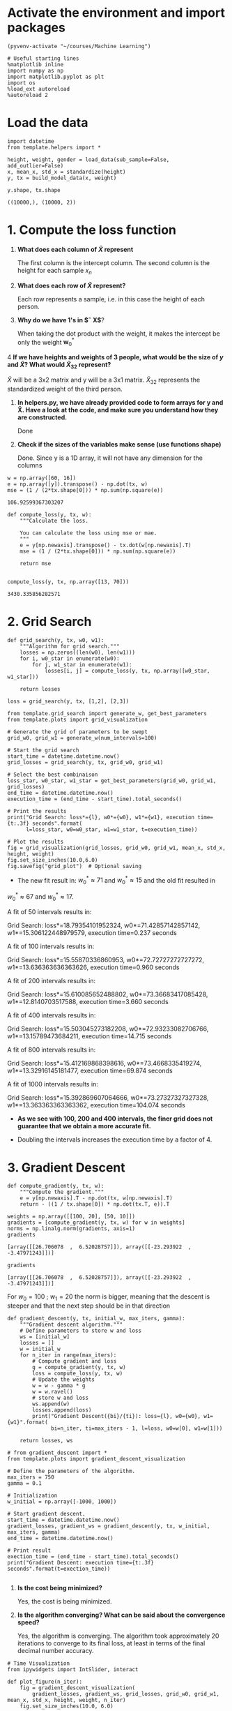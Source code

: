 * Activate the environment and import packages 

  #+BEGIN_SRC elisp :session
(pyvenv-activate "~/courses/Machine Learning")
  #+END_SRC

  #+RESULTS:

  #+BEGIN_SRC ipython :session :exports both :results raw drawer :async t
# Useful starting lines
%matplotlib inline
import numpy as np
import matplotlib.pyplot as plt
import os
%load_ext autoreload
%autoreload 2
  #+END_SRC

  #+RESULTS:
  :RESULTS:
  # Out[1]:
  :END:

* Load the data

  #+BEGIN_SRC ipython :session :exports both :results raw drawer :async t
import datetime
from template.helpers import *

height, weight, gender = load_data(sub_sample=False, add_outlier=False)
x, mean_x, std_x = standardize(height)
y, tx = build_model_data(x, weight)
  #+END_SRC

  #+RESULTS:
  :RESULTS:
  # Out[2]:
  :END:

  #+BEGIN_SRC ipython :session :exports both :results raw drawer :async t
y.shape, tx.shape
  #+END_SRC

  #+RESULTS:
  :RESULTS:
  # Out[32]:
  : ((10000,), (10000, 2))
  :END:
  
* 1. Compute the loss function

  1. *What does each column of $\tilde X$ represent*

     The first column is the intercept column. The second column is the height for each sample $x_n$

  2. *What does each row of $\tilde X$ represent?*
  
     Each row represents a sample, i.e. in this case the height of each person.

  3. *Why do we have 1's in $\tilde X$*?

     When taking the dot product with the weight, it makes the intercept be only the weight $\textbf{w}^*_0$

  4 *If we have heights and weights of 3 people, what would be the size of $y$ and $\tilde X$? What 
     would $\tilde X_{32}$ represent?*

     $\tilde X$ will be a 3x2 matrix and y will be a 3x1 matrix. $\tilde X_{32}$ represents the standardized 
     weight of the third person.

  1. *In helpers.py, we have already provided code to form arrays for y and X̃. Have a look at the code, and
     make sure you understand how they are constructed.*
  
     Done

  2. *Check if the sizes of the variables make sense (use functions shape)*

     Done. Since y is a 1D array, it will not have any dimension for the columns

  #+BEGIN_SRC ipython :session :exports both :results raw drawer :async t
w = np.array([60, 16])
e = np.array([y]).transpose() - np.dot(tx, w)
mse = (1 / (2*tx.shape[0])) * np.sum(np.square(e))
  #+END_SRC

  #+RESULTS:
  :RESULTS:
  # Out[82]:
  : 106.92599367303207
  :END:
  
  #+BEGIN_SRC ipython :session :exports both :results raw drawer :async t
def compute_loss(y, tx, w):
    """Calculate the loss.

    You can calculate the loss using mse or mae.
    """
    e = y[np.newaxis].transpose() - tx.dot(w[np.newaxis].T)
    mse = (1 / (2*tx.shape[0])) * np.sum(np.square(e))
    
    return mse

  #+END_SRC

  #+RESULTS:
  :RESULTS:
  # Out[3]:
  :END:

  #+BEGIN_SRC ipython :session :exports both :results raw drawer :async t
compute_loss(y, tx, np.array([13, 70]))
  #+END_SRC

  #+RESULTS:
  :RESULTS:
  # Out[5]:
  : 3430.335856282571
  :END:
  
* 2. Grid Search

  #+BEGIN_SRC ipython :session :exports both :results raw drawer :async t
def grid_search(y, tx, w0, w1):
    """Algorithm for grid search."""
    losses = np.zeros((len(w0), len(w1)))
    for i, w0_star in enumerate(w0):
        for j, w1_star in enumerate(w1):
            losses[i, j] = compute_loss(y, tx, np.array([w0_star, w1_star]))

    return losses
  #+END_SRC

  #+RESULTS:
  :RESULTS:
  # Out[8]:
  :END:

  #+BEGIN_SRC ipython :session :exports both :results raw drawer :async t
loss = grid_search(y, tx, [1,2], [2,3])
  #+END_SRC

  #+RESULTS:
  :RESULTS:
  # Out[125]:
  :END:

  #+BEGIN_SRC ipython :session :exports both :results raw drawer :async t
from template.grid_search import generate_w, get_best_parameters
from template.plots import grid_visualization

# Generate the grid of parameters to be swept
grid_w0, grid_w1 = generate_w(num_intervals=100)

# Start the grid search
start_time = datetime.datetime.now()
grid_losses = grid_search(y, tx, grid_w0, grid_w1)

# Select the best combinaison
loss_star, w0_star, w1_star = get_best_parameters(grid_w0, grid_w1, grid_losses)
end_time = datetime.datetime.now()
execution_time = (end_time - start_time).total_seconds()

# Print the results
print("Grid Search: loss*={l}, w0*={w0}, w1*={w1}, execution time={t:.3f} seconds".format(
      l=loss_star, w0=w0_star, w1=w1_star, t=execution_time))

# Plot the results
fig = grid_visualization(grid_losses, grid_w0, grid_w1, mean_x, std_x, height, weight)
fig.set_size_inches(10.0,6.0)
fig.savefig("grid_plot")  # Optional saving
  #+END_SRC

  #+RESULTS:
  :RESULTS:
  # Out[18]:
  [[file:./obipy-resources/omvo8L.png]]
  :END:

  * The new fit result in: $w^*_0 \approx 71$ and $w^*_0 \approx 15$ and the old fit resulted in 
  $w^*_0 \approx 67$ and $w^*_0 \approx 17$. 

  A fit of 50 intervals results in:

  Grid Search: loss*=18.79354101952324, w0*=71.42857142857142, w1*=15.306122448979579, execution time=0.237 seconds

  A fit of 100 intervals results in:

  Grid Search: loss*=15.55870336860953, w0*=72.72727272727272, w1*=13.636363636363626, execution time=0.960 seconds

  A fit of 200 intervals results in:

  Grid Search: loss*=15.610085652488802, w0*=73.36683417085428, w1*=12.8140703517588, execution time=3.660 seconds

  A fit of 400 intervals results in:

  Grid Search: loss*=15.503045273182208, w0*=72.93233082706766, w1*=13.15789473684211, execution time=14.715 seconds

  A fit of 800 intervals results in:

  Grid Search: loss*=15.412169868398616, w0*=73.4668335419274, w1*=13.32916145181477, execution time=69.874 seconds

  A fit of 1000 intervals results in:

  Grid Search: loss*=15.392869607064666, w0*=73.27327327327328, w1*=13.363363363363362, execution time=104.074 seconds

  * *As we see with 100, 200 and 400 intervals, the finer grid does not guarantee that we obtain a more accurate fit.*

  * Doubling the intervals increases the execution time by a factor of 4.

* 3. Gradient Descent

  #+BEGIN_SRC ipython :session :exports both :results raw drawer :async t
def compute_gradient(y, tx, w):
    """Compute the gradient."""
    e = y[np.newaxis].T - np.dot(tx, w[np.newaxis].T)
    return - ((1 / tx.shape[0]) * np.dot(tx.T, e)).T
  #+END_SRC

  #+RESULTS:
  :RESULTS:
  # Out[10]:
  :END:

  #+BEGIN_SRC ipython :session :exports both :results raw drawer :async t
weights = np.array([[100, 20], [50, 10]])
gradients = [compute_gradient(y, tx, w) for w in weights]
norms = np.linalg.norm(gradients, axis=1)
gradients
  #+END_SRC

  #+RESULTS:
  :RESULTS:
  # Out[11]:
  : [array([[26.706078  ,  6.52028757]]), array([[-23.293922  ,  -3.47971243]])]
  :END:

  #+BEGIN_SRC ipython :session :exports both :results raw drawer :async t
gradients
  #+END_SRC

  #+RESULTS:
  :RESULTS:
  # Out[93]:
  : [array([[26.706078  ,  6.52028757]]), array([[-23.293922  ,  -3.47971243]])]
  :END:

  For $w_0 = 100 \ ; \ w_1 = 20$ the norm is bigger, meaning that the descent is steeper and that 
  the next step should be in that direction
  

  #+BEGIN_SRC ipython :session :exports both :results raw drawer :async t
def gradient_descent(y, tx, initial_w, max_iters, gamma):
    """Gradient descent algorithm."""
    # Define parameters to store w and loss
    ws = [initial_w]
    losses = []
    w = initial_w
    for n_iter in range(max_iters):
        # Compute gradient and loss
        g = compute_gradient(y, tx, w)
        loss = compute_loss(y, tx, w)
        # Update the weights
        w = w - gamma * g
        w = w.ravel()
        # store w and loss
        ws.append(w)
        losses.append(loss)
        print("Gradient Descent({bi}/{ti}): loss={l}, w0={w0}, w1={w1}".format(
              bi=n_iter, ti=max_iters - 1, l=loss, w0=w[0], w1=w[1]))

    return losses, ws
  #+END_SRC

  #+RESULTS:
  :RESULTS:
  # Out[15]:
  :END:

  #+BEGIN_SRC ipython :session :exports both :results raw drawer :async t
# from gradient_descent import *
from template.plots import gradient_descent_visualization

# Define the parameters of the algorithm.
max_iters = 750
gamma = 0.1

# Initialization
w_initial = np.array([-1000, 1000])

# Start gradient descent.
start_time = datetime.datetime.now()
gradient_losses, gradient_ws = gradient_descent(y, tx, w_initial, max_iters, gamma)
end_time = datetime.datetime.now()

# Print result
exection_time = (end_time - start_time).total_seconds()
print("Gradient Descent: execution time={t:.3f} seconds".format(t=exection_time))

  #+END_SRC

  #+RESULTS:
  :RESULTS:
  # Out[71]:
  :END:

  1. *Is the cost being minimized?*

     Yes, the cost is being minimized.

  2. *Is the algorithm converging? What can be said about the convergence speed?*

     Yes, the algorithm is converging. The algorithm took approximately 20 iterations to converge to 
     its final loss, at least in terms of the final decimal number accuracy.

  #+BEGIN_SRC ipython :session :exports both :results raw drawer :async t
# Time Visualization
from ipywidgets import IntSlider, interact

def plot_figure(n_iter):
    fig = gradient_descent_visualization(
        gradient_losses, gradient_ws, grid_losses, grid_w0, grid_w1, mean_x, std_x, height, weight, n_iter)
    fig.set_size_inches(10.0, 6.0)

interact(plot_figure, n_iter=100)
  #+END_SRC

  #+RESULTS:
  :RESULTS:
  # Out[69]:
  : <function __main__.plot_figure(n_iter)>
  [[file:./obipy-resources/uJxlJ2.png]]
  :END:
  

  Using w_initial = np.array([-50, 100])

  1. Using gamma = 0.001, the algorithm converges very slowly. With iterations of *10000*, the algorithm converges 
     to the loss of gamma = 0.7.

     Using gamma = 0.01, the algorithm converses, but slowly. With iterations of *750*, the algorithm converses to the
     loss of gamma = 0.7

     Using gamma = 0.5, the algorithm converges in approximately *30 iterations.*

     Using gamma = 1, the algorithm converges in *2 iterations*

     Using gamma = 2.5, the algorithm does not converge.

  2. With w_0 = 0 and w_1 = 0, the algorithm converges in approximately *200 iterations*

     With w_0 = 100 and w_1 = 10, the algorithm converges in approximately *180 iterations*

     With w_0 = -1000 and w_1 = 1000, the algorithm converges in approximately *225 iterations*

* 4. Stochastic Gradient Descent

  #+BEGIN_SRC ipython :session :exports both :results raw drawer :async t
def compute_stoch_gradient(y, tx, w):
    """Compute a stochastic gradient from just few examples n and their corresponding y_n labels."""
    e = y[np.newaxis].T - np.dot(tx, w[np.newaxis].T)
    return - ((1 / tx.shape[0]) * np.dot(tx.T, e)).T
  #+END_SRC

  #+RESULTS:
  :RESULTS:
  # Out[81]:
  :END:

  #+BEGIN_SRC ipython :session :exports both :results raw drawer :async t
from template.helpers import batch_iter

test = batch_iter(y, tx, 2)
# for minibatch_y, minibatch_tx in test:
#     print(minibatch_y, minibatch_tx)

  #+END_SRC

  #+RESULTS:
  :RESULTS:
  # Out[82]:
  :END:
  

  #+BEGIN_SRC ipython :session :exports both :results raw drawer :async t
def stochastic_gradient_descent(y, tx, initial_w, 
                                batch_size, max_iters, gamma):
    """Stochastic gradient descent algorithm."""
    # Define parameters to store w and loss
    ws = [initial_w]
    losses = []
    w = initial_w
    for n_iter in range(max_iters):
        for minibatch_y, minibatch_tx in batch_iter(y, tx, batch_size):
            # Compute gradient and loss
            g = compute_stoch_gradient(minibatch_y, minibatch_tx, w)
            loss = compute_loss(minibatch_y, minibatch_tx, w)
            # Update the weights
            w = w - gamma * g
            w = w.ravel()
            # store w and loss
            ws.append(w)
            losses.append(loss)
            print("Stochastic gradient descent({bi}/{ti}): loss={l}, w0={w0}, w1={w1}".format(
                bi=n_iter, ti=max_iters - 1, l=loss, w0=w[0], w1=w[1]))

    return losses, ws
  #+END_SRC

  #+RESULTS:
  :RESULTS:
  # Out[85]:
  :END:

  #+BEGIN_SRC ipython :session :exports both :results raw drawer :async t
# from stochastic_gradient_descent import *

# Define the parameters of the algorithm.
max_iters = 50
gamma = 0.7
batch_size = 10

# Initialization
w_initial = np.array([0, 0])

# Start SGD.
start_time = datetime.datetime.now()
sgd_losses, sgd_ws = stochastic_gradient_descent(
    y, tx, w_initial, batch_size, max_iters, gamma)
end_time = datetime.datetime.now()

# Print result
exection_time = (end_time - start_time).total_seconds()
print("SGD: execution time={t:.3f} seconds".format(t=exection_time))
  #+END_SRC

  #+RESULTS:
  :RESULTS:
  # Out[99]:
  :END:
  
  #+BEGIN_SRC ipython :session :exports both :results raw drawer :async t
# Time Visualization
def plot_figure(n_iter):
    fig = gradient_descent_visualization(
        sgd_losses, sgd_ws, grid_losses, grid_w0, grid_w1, mean_x, std_x, height, weight, n_iter)
    fig.set_size_inches(10.0, 6.0)

interact(plot_figure, n_iter=60)
  #+END_SRC

  #+RESULTS:
  :RESULTS:
  # Out[100]:
  : <function __main__.plot_figure(n_iter)>
  [[file:./obipy-resources/zeeVTZ.png]]
  :END:
  
* 5. Effects of outliers and MAE cost function

  #+BEGIN_SRC ipython :session :exports both :results raw drawer :async t
from template.plots import prediction

# Load the data
height, weight, gender = load_data(sub_sample=True, add_outlier=True)
x, mean_x, std_x = standardize(height)
y, tx = build_model_data(x, weight)

# Compute the optimal w
_, gradient_ws = gradient_descent(y, tx, np.array([0,0]), 50, 0.5)
w = gradient_ws[-1]
y_star = np.dot(tx, w[np.newaxis].T)

# Plot
f, ax = plt.subplots()
ax.scatter(height, weight)
ax.plot(height, y_star, 'r-')
  #+END_SRC

  #+RESULTS:
  :RESULTS:
  # Out[149]:
  : [<matplotlib.lines.Line2D at 0x7f708d16b2e8>]
  [[file:./obipy-resources/xWkMqB.png]]
  :END:

#+BEGIN_SRC ipython :session :exports both :results raw drawer :async t
height
#+END_SRC

#+RESULTS:
:RESULTS:
# Out[140]:
#+BEGIN_EXAMPLE
  array([1.84617543, 1.61956457, 1.75130444, 1.68698379, 1.77980506,
  1.69311873, 1.7464897 , 1.65415908, 1.74927259, 1.7417531 ,
  1.80156887, 1.5932762 , 1.75779236, 1.82752191, 1.74400237,
  1.76296288, 1.80537587, 1.77580963, 1.85541077, 1.66391312,
  1.66060468, 1.76122186, 1.76178493, 1.79907538, 1.61716728,
  1.76770188, 1.70357696, 1.8393321 , 1.73421441, 1.70006511,
  1.69754522, 1.6849005 , 1.6742234 , 1.69250895, 1.79144149,
  1.8651167 , 1.76672158, 1.80968923, 1.70567423, 1.55683504,
  1.73045512, 1.66207766, 1.66572365, 1.780957  , 1.8054684 ,
  1.76224051, 1.59385372, 1.62349974, 1.74740543, 1.83502583,
  1.52686218, 1.78328282, 1.68912354, 1.79777279, 1.82748209,
  1.8166126 , 1.83477468, 1.76423638, 1.6037424 , 1.71725933,
  1.69456645, 1.72979561, 1.73693525, 1.69210814, 1.74713253,
  1.70094191, 1.65556296, 1.70739446, 1.77866764, 1.88602645,
  1.81847425, 1.8533416 , 1.58815484, 1.80538842, 1.63846921,
  1.76442035, 1.85772217, 1.76137479, 1.76618785, 1.85959288,
  1.71655361, 1.68331415, 1.67841898, 1.70105515, 1.78134037,
  1.60149058, 1.88559216, 1.59615121, 1.91500457, 1.76954106,
  1.73251326, 1.76149863, 1.71667895, 1.84078341, 1.69213725,
  1.78583261, 1.71514618, 1.70434909, 1.84504416, 1.71843052,
  1.4727683 , 1.62623801, 1.60096344, 1.60228031, 1.54398866,
  1.75981845, 1.43494351, 1.52944958, 1.50302919, 1.56877492,
  1.63954908, 1.52019431, 1.68704243, 1.65534202, 1.59723609,
  1.4891905 , 1.65645645, 1.70278547, 1.52373904, 1.56261242,
  1.62937077, 1.48743515, 1.55938546, 1.54562924, 1.60142439,
  1.49750686, 1.5707062 , 1.57576588, 1.52085596, 1.55623036,
  1.73396216, 1.58890884, 1.61905915, 1.54664036, 1.51790206,
  1.5981182 , 1.58660273, 1.60196399, 1.58791249, 1.60036465,
  1.56762292, 1.58651865, 1.6681908 , 1.56695664, 1.5099753 ,
  1.57830952, 1.47876279, 1.55589367, 1.76855215, 1.53167398,
  1.61310369, 1.62556055, 1.75050632, 1.59394321, 1.67783503,
  1.53776324, 1.61450518, 1.56499321, 1.65378389, 1.72233075,
  1.54284074, 1.55788721, 1.61223356, 1.63458061, 1.66655956,
  1.62898976, 1.75996294, 1.64290441, 1.61266927, 1.5913491 ,
  1.55057474, 1.51209864, 1.59883934, 1.45858711, 1.58804219,
  1.56797718, 1.58023959, 1.70346108, 1.5368976 , 1.6572567 ,
  1.46313566, 1.52548819, 1.57518805, 1.64126269, 1.59562733,
  1.56946263, 1.57208816, 1.51996358, 1.6814883 , 1.56448728,
  1.63965072, 1.58933129, 1.62910504, 1.55651814, 1.5725121 ,
  1.66887908, 1.57212658, 1.54701395, 1.64613291, 1.52776812])
#+END_EXAMPLE
:END:

* 6. Subgradient Descent
  
  Now using the MAD loss.

  #+BEGIN_SRC ipython :session :exports both :results raw drawer :async t
def compute_loss(y, tx, w):
    """Calculate the loss.

    You can calculate the loss using mse or mae.
    """
    e = y[np.newaxis].transpose() - tx.dot(w[np.newaxis].T)
    mad = (1 / (tx.shape[0])) * np.absolute(np.square(e))
    
    return mad
  #+END_SRC

  #+BEGIN_SRC ipython :session :exports both :results raw drawer :async t
def compute_gradient(y, tx, w):
    """Compute a stochastic gradient from just few examples n and their corresponding y_n labels."""
    e = y[np.newaxis].T - np.dot(tx, w[np.newaxis].T)
    return - ((1 / tx.shape[0]) * np.dot(tx.T, e)).T
  #+END_SRC
  
  
  
